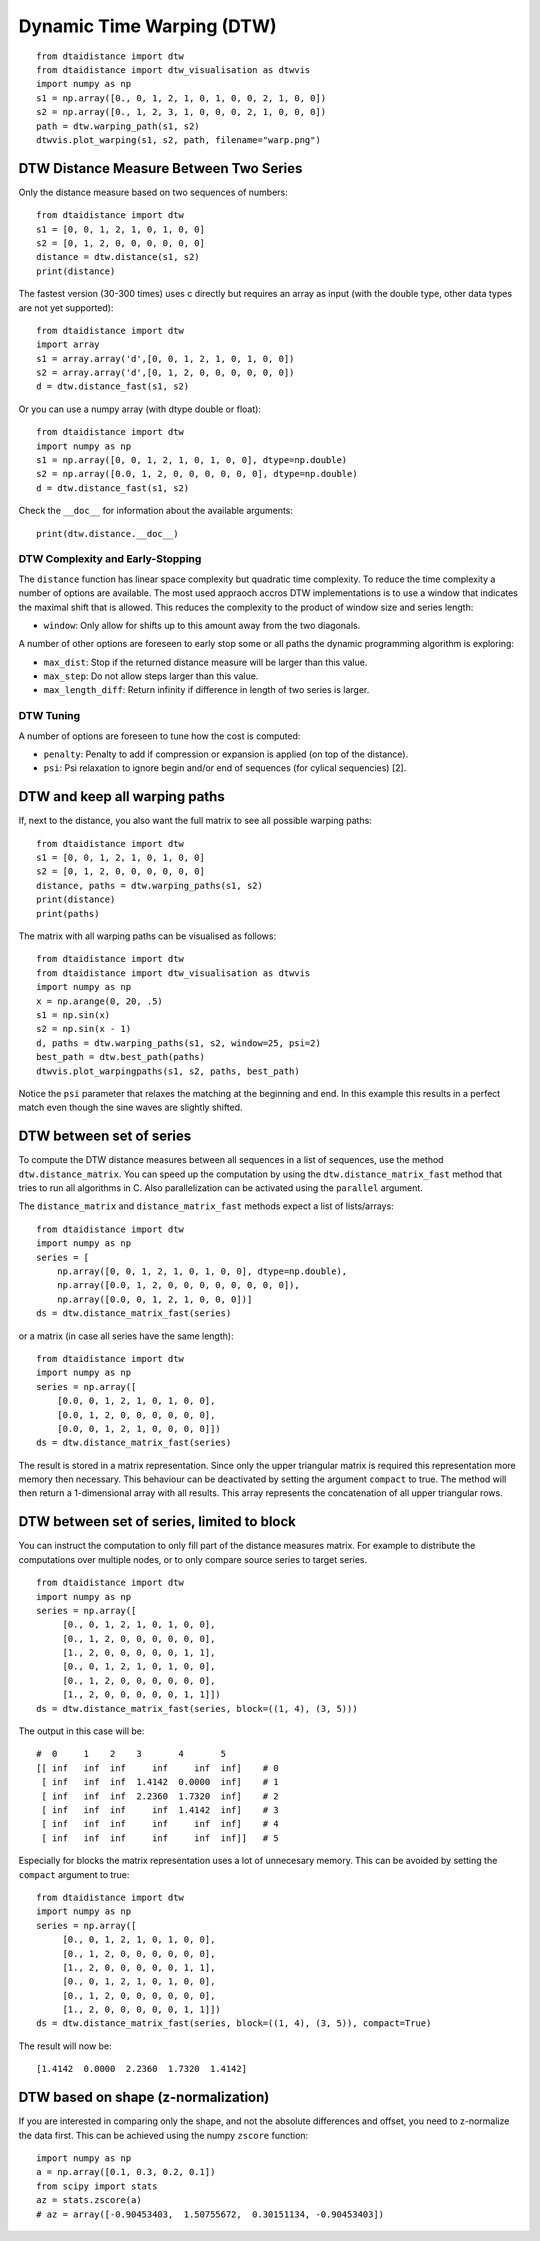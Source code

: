 Dynamic Time Warping (DTW)
~~~~~~~~~~~~~~~~~~~~~~~~~~

::

    from dtaidistance import dtw
    from dtaidistance import dtw_visualisation as dtwvis
    import numpy as np
    s1 = np.array([0., 0, 1, 2, 1, 0, 1, 0, 0, 2, 1, 0, 0])
    s2 = np.array([0., 1, 2, 3, 1, 0, 0, 0, 2, 1, 0, 0, 0])
    path = dtw.warping_path(s1, s2)
    dtwvis.plot_warping(s1, s2, path, filename="warp.png")

.. figure:: https://people.cs.kuleuven.be/wannes.meert/dtw/dtw_example.png?v=3
   :alt: DTW Example


DTW Distance Measure Between Two Series
^^^^^^^^^^^^^^^^^^^^^^^^^^^^^^^^^^^^^^^

Only the distance measure based on two sequences of numbers:

::

    from dtaidistance import dtw
    s1 = [0, 0, 1, 2, 1, 0, 1, 0, 0]
    s2 = [0, 1, 2, 0, 0, 0, 0, 0, 0]
    distance = dtw.distance(s1, s2)
    print(distance)

The fastest version (30-300 times) uses c directly but requires an array
as input (with the double type, other data types are not yet supported):

::

    from dtaidistance import dtw
    import array
    s1 = array.array('d',[0, 0, 1, 2, 1, 0, 1, 0, 0])
    s2 = array.array('d',[0, 1, 2, 0, 0, 0, 0, 0, 0])
    d = dtw.distance_fast(s1, s2)

Or you can use a numpy array (with dtype double or float):

::

    from dtaidistance import dtw
    import numpy as np
    s1 = np.array([0, 0, 1, 2, 1, 0, 1, 0, 0], dtype=np.double)
    s2 = np.array([0.0, 1, 2, 0, 0, 0, 0, 0, 0], dtype=np.double)
    d = dtw.distance_fast(s1, s2)

Check the ``__doc__`` for information about the available arguments:

::

    print(dtw.distance.__doc__)


DTW Complexity and Early-Stopping
"""""""""""""""""""""""""""""""""

The ``distance`` function has linear space complexity but quadratic
time complexity. To reduce the time complexity a number of options
are available. The most used appraoch accros DTW implementations is
to use a window that indicates the maximal shift that is allowed.
This reduces the complexity to the product of window size and series length:

-  ``window``: Only allow for shifts up to this amount away from the two
   diagonals.

A number of other options are foreseen to early stop some or all paths the
dynamic programming algorithm is exploring:

-  ``max_dist``: Stop if the returned distance measure will be larger
   than this value.
-  ``max_step``: Do not allow steps larger than this value.
-  ``max_length_diff``: Return infinity if difference in length of two
   series is larger.


DTW Tuning
""""""""""

A number of options are foreseen to tune how the cost is computed:

-  ``penalty``: Penalty to add if compression or expansion is applied
   (on top of the distance).
-  ``psi``: Psi relaxation to ignore begin and/or end of sequences (for
   cylical sequencies) [2].



DTW and keep all warping paths
^^^^^^^^^^^^^^^^^^^^^^^^^^^^^^

If, next to the distance, you also want the full matrix to see all
possible warping paths:

::

    from dtaidistance import dtw
    s1 = [0, 0, 1, 2, 1, 0, 1, 0, 0]
    s2 = [0, 1, 2, 0, 0, 0, 0, 0, 0]
    distance, paths = dtw.warping_paths(s1, s2)
    print(distance)
    print(paths)

The matrix with all warping paths can be visualised as follows:

::

    from dtaidistance import dtw
    from dtaidistance import dtw_visualisation as dtwvis
    import numpy as np
    x = np.arange(0, 20, .5)
    s1 = np.sin(x)
    s2 = np.sin(x - 1)
    d, paths = dtw.warping_paths(s1, s2, window=25, psi=2)
    best_path = dtw.best_path(paths)
    dtwvis.plot_warpingpaths(s1, s2, paths, best_path)

.. figure:: https://people.cs.kuleuven.be/wannes.meert/dtw/warping_paths.png?v=2
   :alt: DTW Example


Notice the ``psi`` parameter that relaxes the matching at the beginning
and end. In this example this results in a perfect match even though the
sine waves are slightly shifted.

DTW between set of series
^^^^^^^^^^^^^^^^^^^^^^^^^

To compute the DTW distance measures between all sequences in a list of
sequences, use the method ``dtw.distance_matrix``. You can speed up the
computation by using the ``dtw.distance_matrix_fast`` method that tries
to run all algorithms in C. Also parallelization can be activated using
the ``parallel`` argument.

The ``distance_matrix`` and ``distance_matrix_fast`` methods expect a
list of lists/arrays:

::

    from dtaidistance import dtw
    import numpy as np
    series = [
        np.array([0, 0, 1, 2, 1, 0, 1, 0, 0], dtype=np.double),
        np.array([0.0, 1, 2, 0, 0, 0, 0, 0, 0, 0, 0]),
        np.array([0.0, 0, 1, 2, 1, 0, 0, 0])]
    ds = dtw.distance_matrix_fast(series)

or a matrix (in case all series have the same length):

::

    from dtaidistance import dtw
    import numpy as np
    series = np.array([
        [0.0, 0, 1, 2, 1, 0, 1, 0, 0],
        [0.0, 1, 2, 0, 0, 0, 0, 0, 0],
        [0.0, 0, 1, 2, 1, 0, 0, 0, 0]])
    ds = dtw.distance_matrix_fast(series)

The result is stored in a matrix representation. Since only the upper
triangular matrix is required this representation more memory then necessary.
This behaviour can be deactivated by setting the argument ``compact`` to
true. The method will then return a 1-dimensional array with all results.
This array represents the concatenation of all upper triangular rows.


DTW between set of series, limited to block
^^^^^^^^^^^^^^^^^^^^^^^^^^^^^^^^^^^^^^^^^^^

You can instruct the computation to only fill part of the distance
measures matrix. For example to distribute the computations over
multiple nodes, or to only compare source series to target series.

::

    from dtaidistance import dtw
    import numpy as np
    series = np.array([
         [0., 0, 1, 2, 1, 0, 1, 0, 0],
         [0., 1, 2, 0, 0, 0, 0, 0, 0],
         [1., 2, 0, 0, 0, 0, 0, 1, 1],
         [0., 0, 1, 2, 1, 0, 1, 0, 0],
         [0., 1, 2, 0, 0, 0, 0, 0, 0],
         [1., 2, 0, 0, 0, 0, 0, 1, 1]])
    ds = dtw.distance_matrix_fast(series, block=((1, 4), (3, 5)))

The output in this case will be:

::

    #  0     1    2    3       4       5
    [[ inf   inf  inf     inf     inf  inf]    # 0
     [ inf   inf  inf  1.4142  0.0000  inf]    # 1
     [ inf   inf  inf  2.2360  1.7320  inf]    # 2
     [ inf   inf  inf     inf  1.4142  inf]    # 3
     [ inf   inf  inf     inf     inf  inf]    # 4
     [ inf   inf  inf     inf     inf  inf]]   # 5

Especially for blocks the matrix representation uses a lot of unnecesary
memory. This can be avoided by setting the ``compact`` argument to true:

::

    from dtaidistance import dtw
    import numpy as np
    series = np.array([
         [0., 0, 1, 2, 1, 0, 1, 0, 0],
         [0., 1, 2, 0, 0, 0, 0, 0, 0],
         [1., 2, 0, 0, 0, 0, 0, 1, 1],
         [0., 0, 1, 2, 1, 0, 1, 0, 0],
         [0., 1, 2, 0, 0, 0, 0, 0, 0],
         [1., 2, 0, 0, 0, 0, 0, 1, 1]])
    ds = dtw.distance_matrix_fast(series, block=((1, 4), (3, 5)), compact=True)

The result will now be:

::

    [1.4142  0.0000  2.2360  1.7320  1.4142]


DTW based on shape (z-normalization)
^^^^^^^^^^^^^^^^^^^^^^^^^^^^^^^^^^^^

If you are interested in comparing only the shape, and not the absolute
differences and offset, you need to z-normalize the data first. This can be achieved
using the numpy ``zscore`` function:

::

    import numpy as np
    a = np.array([0.1, 0.3, 0.2, 0.1])
    from scipy import stats
    az = stats.zscore(a)
    # az = array([-0.90453403,  1.50755672,  0.30151134, -0.90453403])
